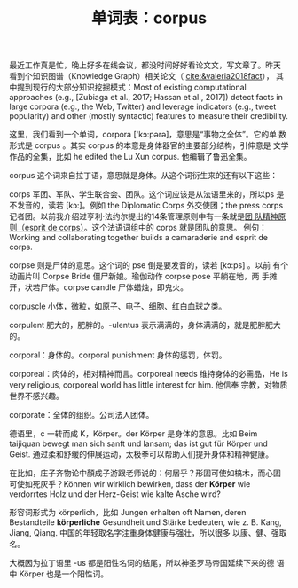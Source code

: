 #+LAYOUT: post
#+TITLE: 单词表：corpus
#+TAGS: English
#+CATEGORIES: language

最近工作真是忙，晚上好多在线会议，都没时间好好看论文文，写文章了。昨天
看到个知识图谱（Knowledge Graph）相关论文（ [[cite:&valeria2018fact]]），
其中提到现行的大部分知识挖掘模式：Most of existing computational
approaches (e.g., [Zubiaga et al., 2017; Hassan et al., 2017]) detect
facts in large corpora (e.g., the Web, Twitter) and leverage
indicators (e.g., tweet popularity) and other (mostly syntactic)
features to measure their credibility.

这里，我们看到一个单词，corpora ['kɔ:pәrә]，意思是“事物之全体”。它的单
数形式是 corpus 。其实 corpus 的本意是身体器官的主要部分结构，引伸意是
文学作品的全集，比如 he edited the Lu Xun corpus. 他编辑了鲁迅全集。

corpus 这个词来自拉丁语，意思就是身体。从这个词衍生来的还有以下这些：

corps 军团、军队、学生联合会、团队。这个词应该是从法语里来的，所以ps
是不发音的，读若 [kɔ:]。例如 the Diplomatic Corps 外交使团；the press
corps 记者团。以前我介绍过亨利·法约尔提出的14条管理原则中有一条就是[[./2021-03-12-francais-esprit-de-corps][团
队精神原则（esprit de corps）]]。这个法语词组中的 corps 就是团队的意思。
例句：Working and collaborating together builds a camaraderie and
esprit de corps.

corpse 则是尸体的意思。这个词的 pse 倒是要发音的，读若 [kɔ:ps] 。以前
有个动画片叫 Corpse Bride 僵尸新娘。瑜伽动作 corpse pose 平躺在地，两
手摊开，状若尸体。corpse candle 尸体蜡烛，即鬼火。

corpuscle 小体，微粒，如原子、电子、细胞、红白血球之类。

corpulent 肥大的，肥胖的。-ulentus 表示满满的，身体满满的，就是肥胖肥大的。

corporal：身体的。corporal punishment 身体的惩罚，体罚。

corporeal：肉体的，相对精神而言。corporeal needs 维持身体的必需品，He
is very religious, corporeal world has little interest for him. 他信奉
宗教，对物质世界不感兴趣。

corporate：全体的组织。公司法人团体。

德语里，c 一转而成 K，Körper。der Körper 是身体的意思。比如 Beim
taijiquan bewegt man sich sanft und lansam; das ist gut für Körper und
Geist. 通过柔和舒缓的伸展运动，太极拳可以帮助人们提升身体和精神健康。

在比如，庄子齐物论中顏成子游跟老师说的：何居乎？形固可使如槁木，而心固
可使如死灰乎？Können wir wirklich bewirken, dass der *Körper* wie
verdorrtes Holz und der Herz-Geist wie kalte Asche wird?

形容词形式为 körperlich，比如 Jungen erhalten oft Namen, deren
Bestandteile *körperliche* Gesundheit und Stärke bedeuten, wie
z. B. Kang, Jiang, Qiang. 中国的年轻取名字注重身体健康与强壮，所以很多
以康、健、强取名。

大概因为拉丁语里 -us 都是阳性名词的结尾，所以神圣罗马帝国延续下来的德
语中 Körper 也是一个阳性词。

